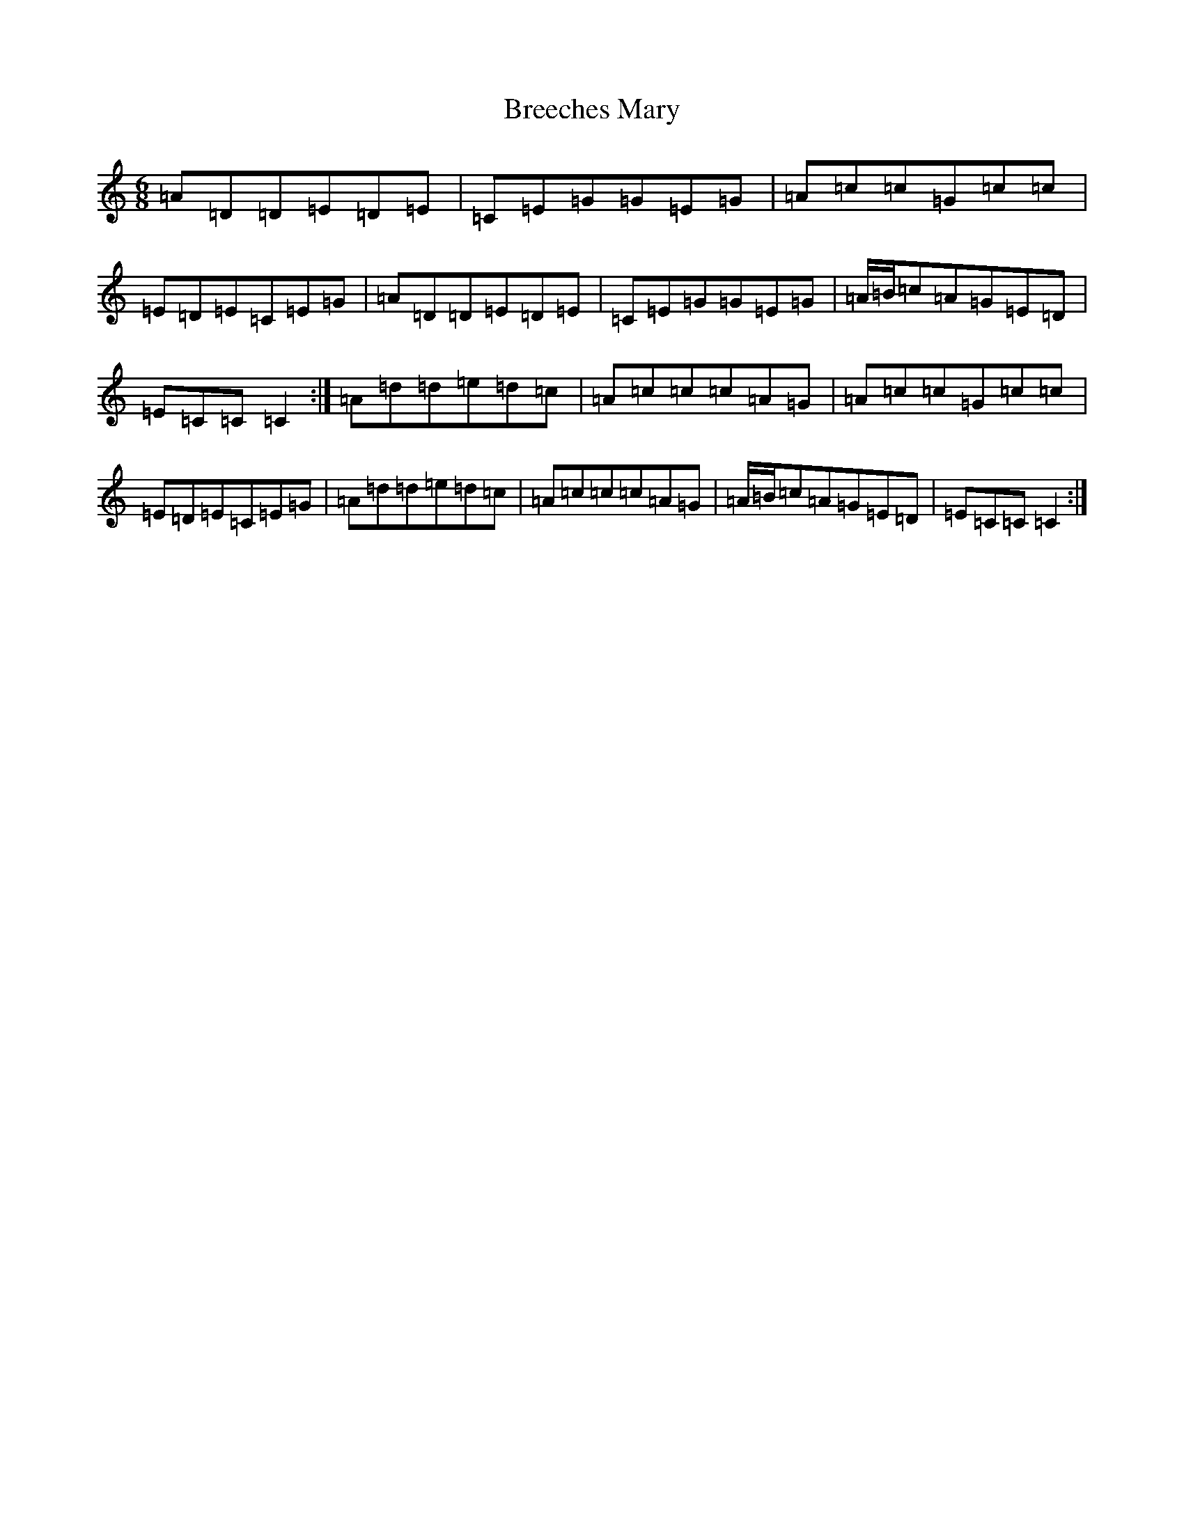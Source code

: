 X: 2554
T: Breeches Mary
S: https://thesession.org/tunes/3744#setting16718
Z: G Major
R: jig
M:6/8
L:1/8
K: C Major
=A=D=D=E=D=E|=C=E=G=G=E=G|=A=c=c=G=c=c|=E=D=E=C=E=G|=A=D=D=E=D=E|=C=E=G=G=E=G|=A/2=B/2=c=A=G=E=D|=E=C=C=C2:|=A=d=d=e=d=c|=A=c=c=c=A=G|=A=c=c=G=c=c|=E=D=E=C=E=G|=A=d=d=e=d=c|=A=c=c=c=A=G|=A/2=B/2=c=A=G=E=D|=E=C=C=C2:|